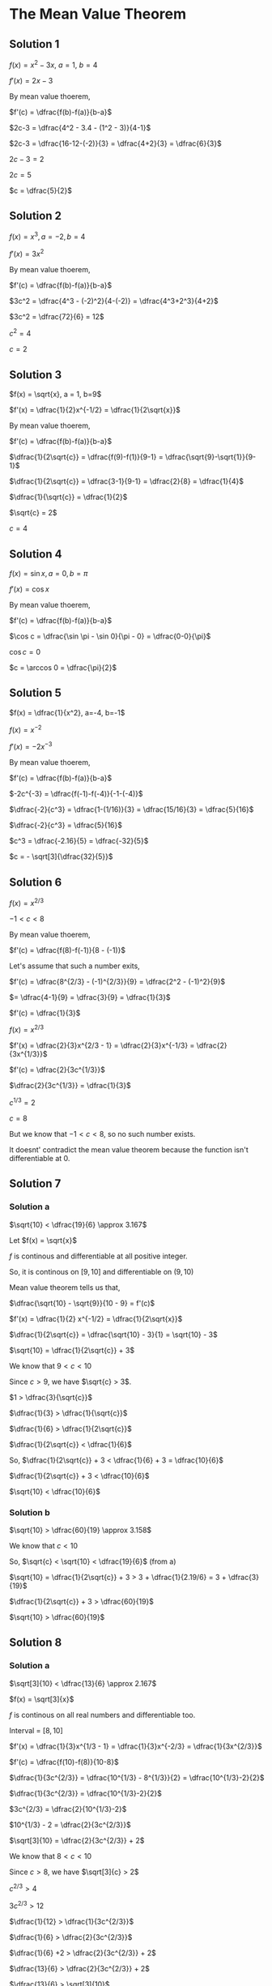 * The Mean Value Theorem

** Solution 1

$f(x) = x^2 - 3x$, $a=1$, $b=4$

$f'(x) = 2x-3$

By mean value thoerem,

$f'(c) = \dfrac{f(b)-f(a)}{b-a}$

$2c-3 = \dfrac{4^2 - 3.4 - (1^2 - 3)}{4-1}$

$2c-3 = \dfrac{16-12-(-2)}{3} = \dfrac{4+2}{3} = \dfrac{6}{3}$

$2c-3 = 2$

$2c = 5$

$c = \dfrac{5}{2}$

** Solution 2

$f(x) = x^3, a=-2, b=4$

$f'(x) = 3x^2$

By mean value thoerem,

$f'(c) = \dfrac{f(b)-f(a)}{b-a}$

$3c^2 = \dfrac{4^3 - (-2)^2}{4-(-2)} = \dfrac{4^3+2^3}{4+2}$

$3c^2 = \dfrac{72}{6} = 12$

$c^2 = 4$

$c = 2$

** Solution 3

$f(x) = \sqrt{x}, a = 1, b=9$

$f'(x) = \dfrac{1}{2}x^{-1/2} = \dfrac{1}{2\sqrt{x}}$

By mean value thoerem,

$f'(c) = \dfrac{f(b)-f(a)}{b-a}$

$\dfrac{1}{2\sqrt{c}} = \dfrac{f(9)-f(1)}{9-1} = \dfrac{\sqrt{9}-\sqrt{1}}{9-1}$

$\dfrac{1}{2\sqrt{c}} = \dfrac{3-1}{9-1} = \dfrac{2}{8} = \dfrac{1}{4}$

$\dfrac{1}{\sqrt{c}} = \dfrac{1}{2}$

$\sqrt{c} = 2$

$c = 4$

** Solution 4

$f(x) = \sin x, a=0,b=\pi$

$f'(x) = \cos x$

By mean value thoerem,

$f'(c) = \dfrac{f(b)-f(a)}{b-a}$

$\cos c = \dfrac{\sin \pi - \sin 0}{\pi - 0} = \dfrac{0-0}{\pi}$

$\cos c = 0$

$c = \arccos 0 = \dfrac{\pi}{2}$

** Solution 5

$f(x) = \dfrac{1}{x^2}, a=-4, b=-1$

$f(x) = x^{-2}$

$f'(x) = -2x^{-3}$

By mean value thoerem,

$f'(c) = \dfrac{f(b)-f(a)}{b-a}$

$-2c^{-3} = \dfrac{f(-1)-f(-4)}{-1-(-4)}$

$\dfrac{-2}{c^3} = \dfrac{1-(1/16)}{3} = \dfrac{15/16}{3} = \dfrac{5}{16}$

$\dfrac{-2}{c^3} = \dfrac{5}{16}$

$c^3 = \dfrac{-2.16}{5} = \dfrac{-32}{5}$

$c = - \sqrt[3]{\dfrac{32}{5}}$

** Solution 6

$f(x) = x^{2/3}$

$-1 < c < 8$

By mean value thoerem,

$f'(c) = \dfrac{f(8)-f(-1)}{8 - (-1)}$

Let's assume that such a number exits,

$f'(c) = \dfrac{8^{2/3} - (-1)^{2/3}}{9} = \dfrac{2^2 - (-1)^2}{9}$

$= \dfrac{4-1}{9} = \dfrac{3}{9} = \dfrac{1}{3}$

$f'(c) = \dfrac{1}{3}$

$f(x) = x^{2/3}$

$f'(x) = \dfrac{2}{3}x^{2/3 - 1} = \dfrac{2}{3}x^{-1/3} = \dfrac{2}{3x^{1/3}}$

$f'(c) = \dfrac{2}{3c^{1/3}}$

$\dfrac{2}{3c^{1/3}} = \dfrac{1}{3}$

$c^{1/3} = 2$

$c = 8$

But we know that $-1 < c < 8$, so no such number exists.

It doesnt' contradict the mean value theorem because the function
isn't differentiable at $0$.

** Solution 7

*** Solution a

$\sqrt{10} < \dfrac{19}{6} \approx 3.167$

Let $f(x) = \sqrt{x}$

$f$ is continous and differentiable at all positive integer.

So, it is continous on $[9,10]$ and differentiable on $(9,10)$

Mean value theorem tells us that,

$\dfrac{\sqrt{10} - \sqrt{9}}{10 - 9} = f'(c)$

$f'(x) = \dfrac{1}{2} x^{-1/2} = \dfrac{1}{2\sqrt{x}}$

$\dfrac{1}{2\sqrt{c}} = \dfrac{\sqrt{10} - 3}{1} = \sqrt{10} - 3$

$\sqrt{10} = \dfrac{1}{2\sqrt{c}} + 3$

We know that $9 < c < 10$

Since $c>9$, we have $\sqrt{c} > 3$.

$1 > \dfrac{3}{\sqrt{c}}$

$\dfrac{1}{3} > \dfrac{1}{\sqrt{c}}$

$\dfrac{1}{6} > \dfrac{1}{2\sqrt{c}}$

$\dfrac{1}{2\sqrt{c}} < \dfrac{1}{6}$

So, $\dfrac{1}{2\sqrt{c}} + 3 < \dfrac{1}{6} + 3 = \dfrac{10}{6}$

$\dfrac{1}{2\sqrt{c}} + 3 < \dfrac{10}{6}$

$\sqrt{10} < \dfrac{10}{6}$

*** Solution b

$\sqrt{10} > \dfrac{60}{19} \approx 3.158$

We know that $c < 10$

So, $\sqrt{c} < \sqrt{10} < \dfrac{19}{6}$ (from a)

$\sqrt{10} = \dfrac{1}{2\sqrt{c}} + 3 > 3 + \dfrac{1}{2.19/6} = 3 + \dfrac{3}{19}$

$\dfrac{1}{2\sqrt{c}} + 3 > \dfrac{60}{19}$

$\sqrt{10} > \dfrac{60}{19}$

** Solution 8

*** Solution a

$\sqrt[3]{10} < \dfrac{13}{6} \approx 2.167$

$f(x) = \sqrt[3]{x}$

$f$ is continous on all real numbers and differentiable too.

Interval = $[8,10]$

$f'(x) = \dfrac{1}{3}x^{1/3 - 1} = \dfrac{1}{3}x^{-2/3} = \dfrac{1}{3x^{2/3}}$ 

$f'(c) = \dfrac{f(10)-f(8)}{10-8}$

$\dfrac{1}{3c^{2/3}} = \dfrac{10^{1/3} - 8^{1/3}}{2} = \dfrac{10^{1/3}-2}{2}$

$\dfrac{1}{3c^{2/3}} = \dfrac{10^{1/3}-2}{2}$

$3c^{2/3} = \dfrac{2}{10^{1/3}-2}$

$10^{1/3} - 2 = \dfrac{2}{3c^{2/3}}$

$\sqrt[3]{10} = \dfrac{2}{3c^{2/3}} + 2$

We know that $8 < c < 10$

Since $c > 8$, we have $\sqrt[3]{c} > 2$

$c^{2/3} > 4$

$3c^{2/3} > 12$

$\dfrac{1}{12} > \dfrac{1}{3c^{2/3}}$

$\dfrac{1}{6} > \dfrac{2}{3c^{2/3}}$

$\dfrac{1}{6} +2 > \dfrac{2}{3c^{2/3}} + 2$

$\dfrac{13}{6} > \dfrac{2}{3c^{2/3}} + 2$

$\dfrac{13}{6} > \sqrt[3]{10}$

$3\sqrt{10} < \dfrac{13}{6}$

*** Solution b

$\sqrt[3]{10} > \dfrac{362}{169} \approx 2.142$

We know that $c < 10$

So, $\sqrt[3]{c} < \sqrt[3]{10} < \dfrac{13}{6}$ (from (a))

$c^{1/3} < \dfrac{13}{6}$

$c^{2/3} < \dfrac{169}{36}>$

$3c^{2/3} < \dfrac{169}{12}$

$\sqrt[3]{10} = \dfrac{2}{3c^{2/3}} + 2 > \dfrac{2.12}{169} + 2 = \dfrac{362}{169}$

$\sqrt[3]{10} > \dfrac{362}{169}$

** Solution 9

$\forall x x > 0 f'(x) = \dfrac{1}{x}$

$f(1) = 0$

*** Solution a

$\dfrac{1}{2} < f(2) < 1$

Applying mean value theorem on the interval $[1,2]$.

Since $f(x)$ is differentiable on all positive number, it's also
continous. So $f(x)$ is differentiable and continous on $[1,2]$

$f'(c) = \dfrac{f(2) - f(1)}{2-1}$

$\dfrac{1}{c} = \dfrac{f(2)-0}{1} = \dfrac{f(2)}{1}$

$\dfrac{1}{c} = f(2)$

We know that $1 < c < 2$

So, $\dfrac{1}{c} < 1$

$f(2) < 1$

We know that $c < 2$

$\dfrac{1}{2} < \dfrac{1}{c}$

$\dfrac{1}{2} < f(2)$

Combinining them,

$\dfrac{1}{2} < f(2) < 1$

*** Solution b

$\dfrac{1}{3} < f(3/2) < \dfrac{1}{2}$

Applying mean value theorem on the interval $[1,3/2]$.

$f'(c) = \dfrac{f(3/2)-f(1)}{3/2 - 1}$

$f'(c) = \dfrac{f(1.5)-0}{0.5} = \dfrac{f(1.5)}{0.5}$

$\dfrac{1}{c} = \dfrac{f(1.5)}{0.5}$

$f(1.5) = \dfrac{0.5}{c} = \dfrac{1}{2c}$

We know that $1 < c < 3/2$

So, $\dfrac{1}{2c} < \dfrac{1}{2}$

$f(3/2) < \dfrac{1}{2}$

We know that $c < 3/2$

$\dfrac{c}{2} < \dfrac{3}{4}$

$2 < \dfrac{3}{c}$

$1 < \dfrac{3}{2c}$

$\dfrac{1}{3} < \dfrac{1}{2c}$

$\dfrac{1}{3} < f(3/2)$

Combinining both, $\dfrac{1}{3} < f(3/2) < \dfrac{1}{2}$

*** Solution c

$\dfrac{7}{12} < f(2) < \dfrac{5}{6}$

Applying mean value theorem on the interval $[3/2,2]$.

$f'(c) = \dfrac{f(2) - f(1.5)}{2-1.5}$

$f'(c) = \dfrac{f(2)-f(1.5)}{0.5}$

$f'(c) = 2(f(2)-f(1.5))$

$\dfrac{1}{c} = 2(f(2) - f(1.5))$

$\dfrac{1}{2c} = f(2) - f(1.5)$

$f(2) = \dfrac{1}{2c} + f(1.5)$

We know that $\dfrac{3}{2} < c < 2$

$\dfrac{1}{2c} < \dfrac{1}{3}$

We also know that $\dfrac{1}{3} < f(1.5) < \dfrac{1}{2}$

$\dfrac{1}{2c} + f(1.5) < \dfrac{1}{3} + f(1.5)$

$f(2) < \dfrac{1}{3} + f(1.5) < \dfrac{1}{3} + \dfrac{1}{2} = \dfrac{5}{6}$

$f(2) < \dfrac{5}{6}$

We also know that, $c < 2$

So, $\dfrac{1}{2} < \dfrac{1}{c}$

$\dfrac{1}{4} < \dfrac{1}{2c}$

$\dfrac{1}{4} + f(1.5) < \dfrac{1}{2c} + f(1.5)$

$\dfrac{1}{4} + f(1.5) < f(2)$

Since $\dfrac{1}{3} < f(1.5)$

$\dfrac{1}{4} + \dfrac{1}{3} < \dfrac{1}{4} + f(1.5) < f(2)$

$\dfrac{7}{12} < f(2)$

Combinining both, 

$\dfrac{7}{12} < f(2) < \dfrac{5}{6}$

** Solution 10

Trick to this question is solving the inequality and seeing where it
leads. Solving it leads to $0 < b^2 + 9b$

The easier way to solve it seems to be without using mean value
theorem! (If anybody figures out to solve it via that, patches
welcome!)

Suppose $b > 0$

$b^2 > 0$

$b^2 + 9b > 0$

$b^2 + 9b + 27 > 27$

$b^3 + 9b^2 + 27b > 27b$

$b^3 + 3^3 + 3b3^2 + 3b^23^2 > 27b + 27$

$(b+3)^3 > 27(b+1)$

$27(b+1) < (b+3)^3$

$(b+1) < \dfrac{(b+3)^3}{3^3}$

$\sqrt[3]{b+1} < \dfrac{b+3}{3}$

$\sqrt[3]{b+1} < \dfrac{b}{3} + 1$

** Solution 11

$\forall x > 0 f'(x) = \sqrt{x^2 + 4}$

$f(0) = 5$

We need to prove $\forall x > 0 f(x) > 2x+5$

$f'(x)$ is differentiable for all $x > 0$. So it is also continous.

Let $a$ b e an arbitrary element $> 0$. Applying mean value theorem on
$[0,a]$.

$\dfrac{f(a)-f(0)}{a} = f'(c)$

$f(a) - 5 = a(f'(c))$

$f(a) = af'(c) + 5$

$f(a) = a\sqrt{c^2 + 4} + 5$

We know that $0 < c < a$

$0 < c^2 < a^2$

$4 < c^2 + 4 < a^2 + 4$

$2 < \sqrt{c^2 + 4} < \sqrt{a^2 + 4}$

$2a < a\sqrt{c^2 + 4} < a\sqrt{a^2 + 4}$

$2a + 5 < a\sqrt{c^2 + 4} + 5 < a\sqrt{a^2 + 4} + 5$

So, $2a + 5 < f(a)$

Since $a$ is arbitrary,

$\forall x > 0, f(x) > 2x + 5$

** Solution 12

*** Solution a

Let $f(x) = \sin x$

From theorem 2.7.11, all trignometric functions are continous. Also,
$\sin x$ is differentiable for $x > 0$.

If $x > 2\pi$,

$\sin x \leq 1 < 2\pi < x$

So, $\sin x < x$

If $0 < x \leq 2\pi$

Applying mean value theorem on $[0,x]$,

$\dfrac{\sin x - \sin 0}{x-0} = \cos c$

$\sin x = x\cos c$

$\cos c = \dfrac{\sin x}{x}$

We know that $0 < c < x$

So, $0 < c \leq 2\pi$

So, $\cos c < 1$

So, $\dfrac{\sin x}{x} < 1$

$\sin x < 1$

Hence proved.

*** Solution b

From (a), we know that $x > 0 \implies \sin x < x$

From (a) we also know that $0 < c < x$ and $\cos c = \dfrac{\sin x}{x}$

Suppose $0 < x \leq \pi/2$

So, $0 < c < x \leq \pi/2$

For the above range, $\cos c > \cos x$

$\dfrac{\sin x}{x} > \sqrt{1 - \sin^2 x}$

$\dfrac{\sin^2 x}{x^2} > 1 - \sin^2 x$

$\sin^2 x > x^2 - x^2\sin^2 x$

$\sin^2 x(1 + x^2) > x^2$

$\sin^2 x > \dfrac{x^2}{1+x^2}$

$\sin x > \dfrac{x}{\sqrt{x^2 + 1}}$

*** Solution c

From (a),

$\sin (1/2) < \dfrac{1}{2}$

From (b),

$\sin(1/2) > \dfrac{1/2}{\sqrt{1/4+1}}$

$\sin(1/2) > \dfrac{1/2}{\sqrt{5/4}}$

$\sin(1/2) > \dfrac{1/2 * 2}{\sqrt{5}}$

$\sin(1/2) > \dfrac{1}{\sqrt{5}}$

Combinining both,

$\dfrac{1}{\sqrt{5}} < \sin (1/2) < 1/2$

** Solution 13

$0 < x < \dfrac{\pi}{2} \implies \tan x > x$

Let $f(x) = \tan x$

$f(x)$ is continous on $[0,x]$ and differentiable on $(0,x/2)$

Applying mean value theorem on $[0,x]$

$f'(c) = \dfrac{\tan x - \tan 0}{x}$

$\sec^2 x = \dfrac{\tan x}{x}$

$0 < c < x$

For $0 < c < x < \pi/2$

$\sec^2 0 < \sec^2 c < \sec^2 x$

$1 < \dfrac{\tan x}{x} < \sec^2 x$

$x < \tan x$

$\tan x > x$

** Solution 14

$0 < \alpha < \pi/2$

$\sin \alpha = \dfrac{3}{5}$

We need to prove $\dfrac{3}{5} < \alpha < \dfrac{3}{4}$

$f(x) = \sin x$

$f(x)$ is continous for all the values and is differentiable.

Apply mean value theorem on $[0, \alpha]$

$\dfrac{f(\alpha) - f(0)}{\alpha} = f'(c)$

$\dfrac{\sin \alpha}{\alpha} = \cos c$

We know that $0 < c < \alpha < \dfrac{\pi}{2}$

So, $\cos \alpha < \cos c < 1$

$\sin \alpha = \dfrac{3}{5}$

$\dfrac{3/5}{\alpha} = \cos c$

$\dfrac{3}{5\alpha} = \cos c$

$\cos \alpha < \dfrac{3}{5\alpha} < 1$

$\cos \alpha = \sqrt{1-\sin^2 \alpha} = \sqrt{1 - 9/25} = \sqrt{16/25} = \dfrac{4}{5}$

$\dfrac{4}{5} < \dfrac{3}{5\alpha} < 1$

$\dfrac{4}{5}\alpha < \dfrac{3}{5} < \alpha$

So, $\dfrac{3}{5} < \alpha$

$\dfrac{4}{5}\alpha < \dfrac{3}{5}$

$4\alpha < 3$

$\alpha < \dfrac{3}{4}$

Combinining both,

$\dfrac{3}{5} < \alpha < \dfrac{3}{4}$

** Solution 15

$f$ is continous on $[u,v]$

We need to prove $g$ is continous on $[p,q]$

$d = \dfrac{v-u}{3}$

$p = u + d$

$q = u + 2d$

$g(x) = \dfrac{f(x+d) - f(x)}{d}$

where $x$ is an arbitrary element in $[p,q]$. The maximum value of
$x+d$ is $q+d$and that is equal to $v$.

So, $f(x+d)$ is continous.

$f(x)$ is continous since $[p,q]$ is a subset within $[u,v]$

From theorem 2.7.3,

$f(x+d)-f(x)$ is continous.

$d = \dfrac{v-u}{3}$. So $d$ is a number between $[v,u]$. And since $u
< v$, we know that $d \neq 0$. So, $\dfrac{f(x+d)-f(x)}{d}$ is
continous from theorem 2.7.3 since $d \neq 0$




